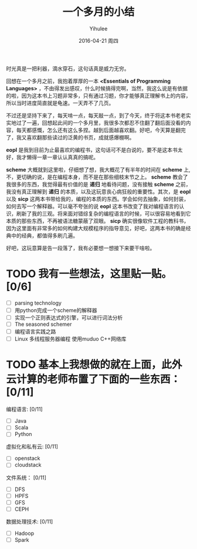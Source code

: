 #+TITLE:       一个多月的小结
#+AUTHOR:      Yihulee
#+EMAIL:       Yihulee@gmail.com
#+DATE:        2016-04-21 周四
#+URI:         /blog/%y/%m/%d/一个多月的小结
#+KEYWORDS:    scheme, eopl
#+TAGS:        随笔
#+LANGUAGE:    en
#+OPTIONS:     H:3 num:nil toc:nil \n:nil ::t |:t ^:nil -:nil f:t *:t <:t
#+DESCRIPTION: 时光真是一把利器！
时光真是一把利器，滴水穿石，这句话真是威力无穷。

回想在一个多月之前，我抱着厚厚的一本 *<Essentials of Programming Languages>* ，不由得发出感叹，什么时候搞得完啊，当然，我这么说是有依据的啦，因为这本书上习题非常多，只有通过习题，你才能够真正理解书上的内容，所以当时进度简直就是龟速。一天弄不了几页。

不过还是坚持下来了，每天啃一点，每天敲一点，到了今天，终于将这本书老老实实地过了一遍，回想起此间的一个多月里，我很多次都忍不住翻了翻后面没看的内容，每天都感慨，怎么还有这么多捏。越到后面越喜欢翻。好吧，今天算是翻完了，我又喜欢翻那些读过的泛黄的书页，成就感爆棚啊。

*eopl* 是我到目前为止最喜欢的编程书，这句话可不是白说的，要不是这本书太好，我才懒得一章一章认认真真的搞呢。

*scheme* 大概就到这里啦，仔细想了想，我大概花了有半年的时间在 *scheme* 上,不，更切确的说，是在编程本身，而不是在那些细枝末节之上。 *scheme* 教会了我很多的东西，我觉得最有价值的是 *递归* 地看待问题，没有接触 *scheme* 之前，我没有真正理解到 *递归* 的本质，以及这玩意丧心病狂般的重要性。其次，是 *eopl* 以及 *sicp* 这两本书带给我的，编程的本质的东西。学会如何去抽象，如何封装，如何去写一个解释器。可以毫不夸张的说 *eopl* 这本书改变了我对编程语言的认识，刷新了我的三观。将来面对错综复杂的编程语言的时候，可以很容易地看到它本质的那些东西，不再被语法糖蒙蔽了双眼。 *sicp* 确实很像软件工程的教科书，因为这里面有非常多的如何构建大规模程序的指导意见，好吧，这两本书的确是经典中的经典，都值得多刷几遍。

好吧，这玩意算是告一段落了，我有必要想一想接下来要干啥啦。

* TODO 我有一些想法，这里贴一贴。[0/6]
      + [ ] parsing technology
      + [ ] 用python完成一个scheme的解释器
      + [ ] 实现一个正则表达式的引擎，可以进行词法分析
      + [ ] The seasoned schemer
      + [ ] 编程语言实践之路
      + [ ] Linux 多线程服务器编程 使用muduo C++网络库

* TODO 基本上我想做的就在上面，此外云计算的老师布置了下面的一些东西：[0/11]
    编程语言: [0/11]
      + [ ] Java
      + [ ] Scala
      + [ ] Python
    虚拟化和私有云: [0/11]
      + [ ] openstack
      + [ ] cloudstack
    文件系统： [0/11]
      + [ ] DFS
      + [ ] HPFS
      + [ ] GFS
      + [ ] CEPH
    数据处理技术: [0/11]
      + [ ] Hadoop
      + [ ] Spark

